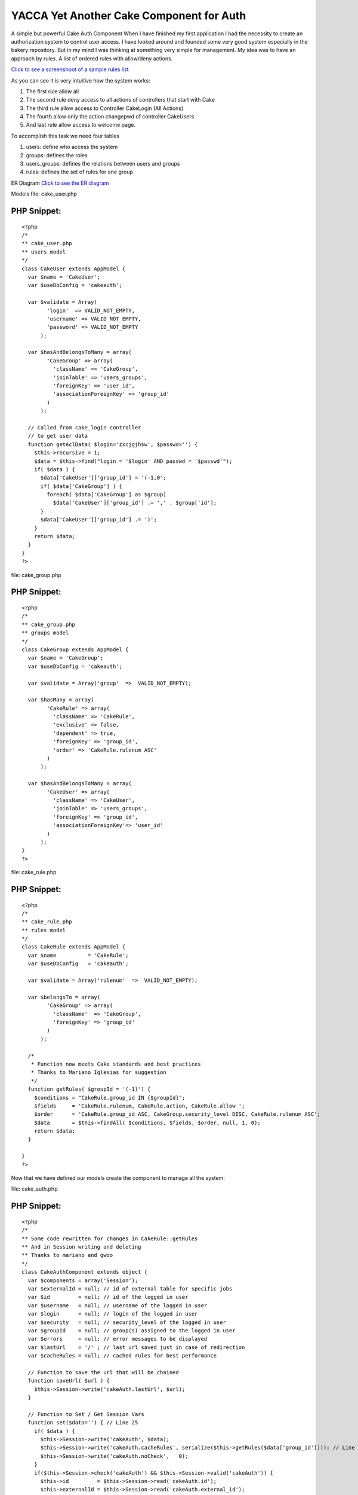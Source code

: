 YACCA Yet Another Cake Component for Auth
=========================================

A simple but powerful Cake Auth Component
When I have finished my first application I had the necessity to
create an authorization system to control user access. I have looked
around and founded some very good system especially in the bakery
repository. But in my mind I was thinking at something very simple for
management. My idea was to have an approach by rules. A list of
ordered rules with allow/deny actions.

`Click to see a screenshoot of a sample rules list`_

As you can see it is very intuitive how the system works:


#. The first rule allow all
#. The second rule deny access to all actions of controllers that
   start with Cake
#. The third rule allow access to Controller CakeLogin (All Actions)
#. The fourth allow only the action changepwd of controller CakeUsers
#. And last rule allow access to welcome page.

To accomplish this task we need four tables

#. users: define who access the system
#. groups: defines the roles
#. users_groups: defines the relations between users and groups
#. rules: defines the set of rules for one group

ER Diagram `Click to see the ER diagram`_

Models
file: cake_user.php

PHP Snippet:
````````````

::

    <?php 
    /*
    ** cake_user.php
    ** users model
    */
    class CakeUser extends AppModel {
      var $name = 'CakeUser';  
      var $useDbConfig = 'cakeauth'; 
    
      var $validate = Array(
            'login'  => VALID_NOT_EMPTY,
            'username' => VALID_NOT_EMPTY,
            'password' => VALID_NOT_EMPTY
          );
    
      var $hasAndBelongsToMany = array(
            'CakeGroup' => array(
              'className' => 'CakeGroup',
              'joinTable' => 'users_groups',
              'foreignKey' => 'user_id',
              'associationForeignKey' => 'group_id'
            )
          );
    
      // Called from cake_login controller
      // to get user data
      function getAclData( $login='zxcjgjhsw', $passwd='') {
        $this->recursive = 1;
        $data = $this->find("login = '$login' AND passwd = '$passwd'");
        if( $data ) {
          $data['CakeUser']['group_id'] = '(-1,0';
          if( $data['CakeGroup'] ) {
            foreach( $data['CakeGroup'] as $group)
              $data['CakeUser']['group_id'] .= ',' . $group['id'];
          }
          $data['CakeUser']['group_id'] .= ')';
        }
        return $data;
      }
    }
    ?>

file: cake_group.php

PHP Snippet:
````````````

::

    <?php 
    /*
    ** cake_group.php
    ** groups model
    */
    class CakeGroup extends AppModel {
      var $name = 'CakeGroup';  
      var $useDbConfig = 'cakeauth'; 
    
      var $validate = Array('group'  =>  VALID_NOT_EMPTY);
    
      var $hasMany = array(
            'CakeRule' => array(
              'className' => 'CakeRule',
              'exclusive' => false,
              'dependent' => true,
              'foreignKey' => 'group_id',
              'order' => 'CakeRule.rulenum ASC'
            )
          );
    
      var $hasAndBelongsToMany = array(
            'CakeUser' => array(
              'className' => 'CakeUser',
              'joinTable' => 'users_groups',
              'foreignKey' => 'group_id',
              'associationForeignKey'=> 'user_id'
            ) 
          );
    }
    ?>

file: cake_rule.php

PHP Snippet:
````````````

::

    <?php 
    /*
    ** cake_rule.php
    ** rules model
    */
    class CakeRule extends AppModel {
      var $name          = 'CakeRule';  
      var $useDbConfig   = 'cakeauth'; 
    
      var $validate = Array('rulenum'  =>  VALID_NOT_EMPTY);
    
      var $belongsTo = array(
            'CakeGroup' => array(
              'className'  => 'CakeGroup',
              'foreignKey' => 'group_id'
            )
          );
      
      /*
       * Function now meets Cake standards and best practices
       * Thanks to Mariano Iglesias for suggestion
       */ 
      function getRules( $groupId = '(-1)') {
        $conditions = "CakeRule.group_id IN {$groupId}";
    	$fields     = 'CakeRule.rulenum, CakeRule.action, CakeRule.allow ';
    	$order      = 'CakeRule.group_id ASC, CakeGroup.security_level DESC, CakeRule.rulenum ASC';
    	$data       = $this->findAll( $conditions, $fields, $order, null, 1, 0);
    	return $data;
      }
    
    }
    ?>

Now that we have defined our models create the component to manage all
the system:

file: cake_auth.php

PHP Snippet:
````````````

::

    <?php 
    /*
    ** Some code rewritten for changes in CakeRule::getRules
    ** And in Session writing and deleting
    ** Thanks to mariano and gwoo 
    */
    class CakeAuthComponent extends object {
      var $components = array('Session');
      var $externalId = null; // id of external table for specific jobs
      var $id         = null; // id of the logged in user
      var $username   = null; // username of the logged in user
      var $login      = null; // login of the logged in user
      var $security   = null; // security_level of the logged in user
      var $groupId    = null; // group(s) assigned to the logged in user
      var $errors     = null; // error messages to be displayed
      var $lastUrl    = '/' ; // last url saved just in case of redirection
      var $cacheRules = null; // cached rules for best performance
    
      // Function to save the url that will be chained
      function saveUrl( $url ) {
        $this->Session->write('cakeAuth.lastUrl', $url);
      }
    
      // Function to Set / Get Session Vars
      function set($data='') { // Line 25
        if( $data ) {
          $this->Session->write('cakeAuth', $data);
          $this->Session->write('cakeAuth.cacheRules', serialize($this->getRules($data['group_id']))); // Line 28
          $this->Session->write('cakeAuth.noCheck',   0);
        }
        if($this->Session->check('cakeAuth') && $this->Session->valid('cakeAuth')) {
          $this->id         = $this->Session->read('cakeAuth.id');
          $this->externalId = $this->Session->read('cakeAuth.external_id');
          $this->username   = $this->Session->read('cakeAuth.username');
          $this->login      = $this->Session->read('cakeAuth.login');
          $this->security   = $this->Session->read('cakeAuth.security_level');
          $this->groupId    = $this->Session->read('cakeAuth.group_id');
          $this->lastUrl    = $this->Session->read('cakeAuth.lastUrl');
          $this->cacheRules = unserialize($this->Session->read('cakeAuth.cacheRules') . ''); //Line 39
        }
        elseif($this->Session->error()) {
          return $this->Session->error();
        }
        return ($this->id != null);
      }
        
      // Logout Clean Session
      function logout() { // Line 48
        $this->Session->del('cakeAuth');
        if($this->Session->error()) {
          return $this->Session->error();
        }
      }
        
      function _normalizeCheck($check = "") {
        $check = str_replace('/', '\/', $check);
        $check = str_replace('*', '.*', $check);
        $check = '/' . $check . '/';
        return $check;
      }
    
      function getRules( $gid=null ) {
        if(empty($this->cacheRules)) {
          loadModel("CakeRule");
          $CakeRule = new CakeRule;
          $this->cacheRules = $CakeRule->getRules( $gid );
          for($i=0; $i<count ($this->cacheRules); $i++) {
            $this->cacheRules[$i]['CakeRule']['action'] = $this->_normalizeCheck($this->cacheRules[$i]['CakeRule']['action']);
          }
        }
        return $this->cacheRules;
      }
    
      // Function to check the access for the controller / action 
      function check($controller='', $action='') {
    
        $noCheck = $this->Session->read('cakeAuth.noCheck');
        if($noCheck > 0) {
          $this->noCheck( $noCheck-- );
          return true;
        }
    
        $checkStr = "{$controller}/{$action}/";
        $allow = false;
        if($this->groupId) {
          $rules = $this->getRules($this->groupId);
          foreach( $rules as $data ) {
            $check = $data['CakeRule']['action'];
            if(preg_match($check, $checkStr, $matches))
              $allow = $data['CakeRule']['allow'];
          }
        }
        return $allow;
      } 
    
      function noCheck( $forTimes=1 ) {
        $this->Session->write('cakeAuth.noCheck', $forTimes);
      }
    
      function canDo( $checkStr = "", $debug=false ) {
        $allow = false;
        foreach( $this->cacheRules as $data ) {
          if(preg_match($data['CakeRule']['action'], $checkStr, $matches)) {
            $allow = $data['CakeRule']['allow'];
            if($debug) {
              echo "<pre>";
              echo "preg_match({$data['CakeRule']['action']}, {$checkStr}, {$matches}))\n";
              echo $allow."\n";
              echo "-------------------------------------------------------------------\n";
              echo "</pre>";
            }
          }
        }
        return $allow;
      }
    }
    ?>

The set() function at line 25 serve to set and retrieve data from
session.
As you can see at line 28 and 39 the rules where serialized and cached
to avoid to query database all the times
The logout() function at line 48 I think need no explain it deletes
session data.
The private _normalizeCheck() function is an helper function to
simplify writing of rules hiding some escaping needed by regular
expressions. This function permits you to write your rule as
Controller/* instead of /Controller\/.*/

The getRules() function simply check if rules are already cached and
if not query the database and retrieve it.
It uses the function CakeRule::getRules() defined in cake_rule.php
model file.

file: cake_rule.php

PHP Snippet:
````````````

::

    <?php 
      /*
       * Function now meets Cake standards and best practices
       * Thanks to Mariano Iglesias for suggestion
       */ 
      function getRules( $groupId = '(-1)') {
        $conditions = "CakeRule.group_id IN {$groupId}";
    	$fields     = 'CakeRule.rulenum, CakeRule.action, CakeRule.allow ';
    	$order      = 'CakeRule.group_id ASC, CakeGroup.security_level DESC, CakeRule.rulenum ASC';
    	$data       = $this->findAll( $conditions, $fields, $order, null, 1, 0);
    	return $data;
      }
    ?>

The function is declared in the model Rule becouse originally it was
more complicated but with the evolution of the system and my knowledge
of cake I could do things better.
For example load Group model instead of Rule model and perform a
findAll with conditions = "Group.id in ($groupId)"
For now I think leave all as is.
The check() function is the core of the system
First of all it verify if must perform check that you can disable with
the nocheck parameter, more on this later.
Then scan all rules and set the variable allow for the current
controller action.
It is fundamental that you scan all rules becouse of the reg expr you
can have first a more restrictive rule overriden next with a more
aimed.
The noCheck() function is very useful if you want to disable check for
a number of times for example you must use it if you use a
requestAction from an allowed controller/action to a denied
controller/action one.
For example you have defined a rule that deny access to
/options/admin_view (becouse there are values that the users must not
see) but your code need to access that from another controller to
retrieve some settings, well you can do this:
file: one_not_specified_controller.php

PHP Snippet:
````````````

::

    <?php 
    function do_something( $id ) {
    	$this->CakeAuth->nocheck( 1 );
    	$data = $this->requestAction('/options/admin_view/'. $id );
    }
    ?>

And at last the canDo function.
This function is useful if you want hide/show a link or a list of link
(a menu for example :) ) that point to specific controller/action.

How to use the system?
Add reference to CakeAuth components:
And write check code in your beforeFilter function of
app_controller.php

PHP Snippet:
````````````

::

    <?php 
      var $components = array('CakeAuth');
    ?>


PHP Snippet:
````````````

::

    <?php 
      function beforeFilter() {      
        $this->CakeAuth->set(); // Load data
        if( !$this->CakeAuth->id ) { // Not yet logged in or authenticated
          $this->CakeAuth->saveUrl( $this->here ); // Save url for redirect after logged in
          $this->redirect('/cake_login/'); // Show login page
          exit();
        }
        if ( !$this->CakeAuth->check( $this->name, $this->action) ) { // Logged but not authorized
          $this->Session->setFlash('Warning: Access denied.', null);    // Set Flash message
          $this->redirect('/'); // Redirect to home page
          exit();
        }
        $this->set('CakeAuth', $this->CakeAuth);  // Make the CakeAuth object avalaible to views
        return true;
      }
    ?>

As you can see i am too lazy to write an helper and so I have set the
CakeAuth object directly available to view.
That's all for now.
You can build your own interface system to manegement of the data
tables most of this can be scaffolded.
The only code i want to show is the login controller.

file: cake_login_controller.php

PHP Snippet:
````````````

::

    <?php 
    class CakeLoginController extends AppController {
      var $name     = 'CakeLogin';
      var $uses     = array('CakeUser');
      
      function beforeFilter() {
        /*
        ** Override control function for authentication
        ** to avoid infinite loop
        */
        return true;
      }
    
      function index() {
        $this->render('index');
      }
    
      function login() {
        $login  = $this->data['CakeUser']['login'];
        $passwd = $this->data['CakeUser']['passwd'];
        $data   = $this->CakeUser->getAclData($login, md5($passwd));
    
        if(!empty( $data ) ) {
    		$this->CakeAuth->set( $data['CakeUser'] ); 
    		$this->redirect($this->CakeAuth->lastUrl);
        }
        else {
    		$this->redirect('/cake_login/');
        }
        exit();  
    }
    
      function logout() {
        $this->CakeAuth->logout();
        $this->redirect('/');
        exit();
      }
    }
    ?>

There were some interesting comments in my blog at
`http://blog.nospace.net`_ But please, post all new comments and
suggestions here at bakery.
Thanks to all for attention.

(2007.06.09)
I have built an app for explain and managing the auth system you can
download it from here.

`http://blog.nospace.net/uploads/authsample.zip`_
In the app/sql folder you can find the script for building the sample
database.

for administration:
login: admin
password: admin

For viewing:
login: view
password: view

:)

.. _Click to see a screenshoot of a sample rules list: http://blog.nospace.net/uploads/2007/03/rules.gif
.. _http://blog.nospace.net/uploads/authsample.zip: http://blog.nospace.net/uploads/authsample.zip
.. _Click to see the ER diagram: http://blog.nospace.net/uploads/2007/03/db_diagram.gif
.. _http://blog.nospace.net: http://blog.nospace.net/?p=8#comments

.. author:: LazyCoder
.. categories:: articles, tutorials
.. tags:: authentication,component,Tutorials

